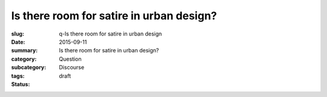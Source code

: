 Is there room for satire in urban design?
====================================================

:slug: q-Is there room for satire in urban design
:date: 2015-09-11
:summary: Is there room for satire in urban design?
:category: Question
:subcategory:
:tags: Discourse
:status: draft